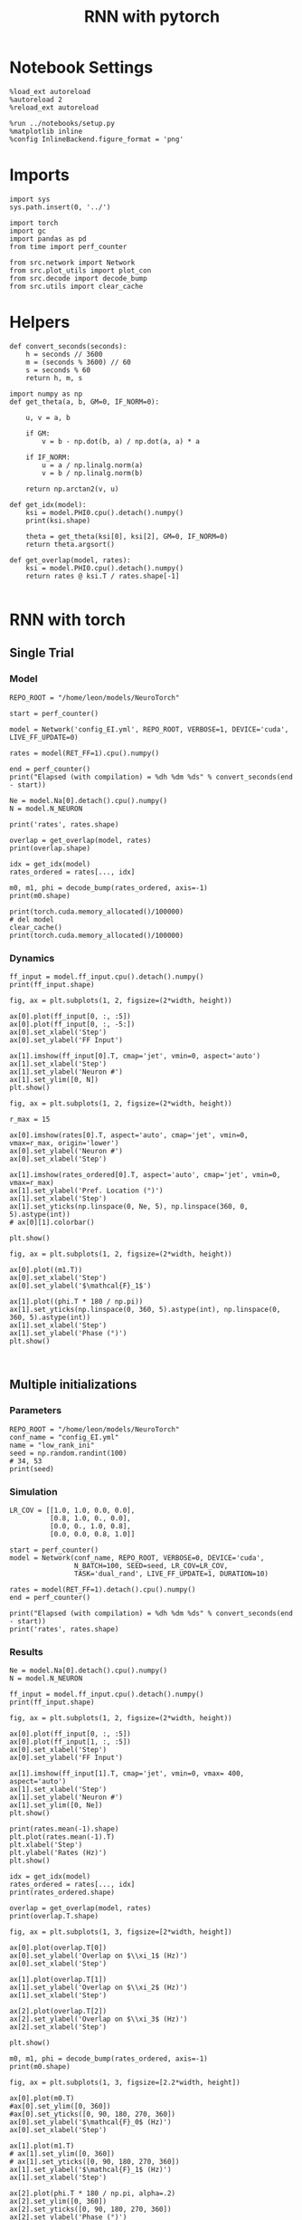 #+STARTUP: fold
#+TITLE: RNN with pytorch
#+PROPERTY: header-args:ipython :results both :exports both :async yes :session torch :kernel torch

* Notebook Settings

#+begin_src ipython
  %load_ext autoreload
  %autoreload 2
  %reload_ext autoreload

  %run ../notebooks/setup.py
  %matplotlib inline
  %config InlineBackend.figure_format = 'png'
#+end_src

#+RESULTS:
: The autoreload extension is already loaded. To reload it, use:
:   %reload_ext autoreload
: Python exe
: /home/leon/mambaforge/envs/torch/bin/python

* Imports

#+begin_src ipython
  import sys
  sys.path.insert(0, '../')

  import torch
  import gc
  import pandas as pd
  from time import perf_counter

  from src.network import Network
  from src.plot_utils import plot_con
  from src.decode import decode_bump
  from src.utils import clear_cache
#+end_src

#+RESULTS:
* Helpers

#+begin_src ipython
  def convert_seconds(seconds):
      h = seconds // 3600
      m = (seconds % 3600) // 60
      s = seconds % 60
      return h, m, s
#+end_src

#+RESULTS:

#+begin_src ipython :tangle ../src/lr_utils.py
  import numpy as np
  def get_theta(a, b, GM=0, IF_NORM=0):

      u, v = a, b

      if GM:
          v = b - np.dot(b, a) / np.dot(a, a) * a

      if IF_NORM:
          u = a / np.linalg.norm(a)
          v = b / np.linalg.norm(b)

      return np.arctan2(v, u)
#+end_src

#+RESULTS:

#+begin_src ipython :tangle ../src/lr_utils.py
  def get_idx(model):
      ksi = model.PHI0.cpu().detach().numpy()
      print(ksi.shape)

      theta = get_theta(ksi[0], ksi[2], GM=0, IF_NORM=0)
      return theta.argsort()
#+end_src

#+RESULTS:

#+begin_src ipython :tangle ../src/lr_utils.py
  def get_overlap(model, rates):
      ksi = model.PHI0.cpu().detach().numpy()
      return rates @ ksi.T / rates.shape[-1]

#+end_src

#+RESULTS:

* RNN with torch
** Single Trial
*** Model

#+begin_src ipython
  REPO_ROOT = "/home/leon/models/NeuroTorch"

  start = perf_counter()

  model = Network('config_EI.yml', REPO_ROOT, VERBOSE=1, DEVICE='cuda', LIVE_FF_UPDATE=0)
  
  rates = model(RET_FF=1).cpu().numpy()

  end = perf_counter()
  print("Elapsed (with compilation) = %dh %dm %ds" % convert_seconds(end - start))

  Ne = model.Na[0].detach().cpu().numpy()
  N = model.N_NEURON

  print('rates', rates.shape)
#+end_src

#+RESULTS:
#+begin_example
  Na tensor([2000,  500], device='cuda:0', dtype=torch.int32) Ka tensor([125., 125.], device='cuda:0') csumNa tensor([   0, 2000, 2500], device='cuda:0')
  Jab [1.0, -1.5, 1, -1]
  Ja0 [2.0, 1.0]
  Generating ff input
  times (s) 0.0 rates (Hz) [0.65, 1.05]
  times (s) 0.09 rates (Hz) [0.65, 1.05]
  times (s) 0.18 rates (Hz) [0.65, 1.05]
  times (s) 0.27 rates (Hz) [0.65, 1.05]
  times (s) 0.36 rates (Hz) [0.65, 1.05]
  times (s) 0.45 rates (Hz) [0.65, 1.05]
  times (s) 0.54 rates (Hz) [0.64, 1.05]
  times (s) 0.63 rates (Hz) [0.64, 1.05]
  times (s) 0.72 rates (Hz) [0.64, 1.05]
  times (s) 0.81 rates (Hz) [0.64, 1.05]
  times (s) 0.9 rates (Hz) [6.85, 7.27]
  times (s) 0.99 rates (Hz) [7.5, 11.69]
  times (s) 1.08 rates (Hz) [7.41, 11.97]
  times (s) 1.17 rates (Hz) [7.42, 12.02]
  times (s) 1.26 rates (Hz) [7.6, 12.14]
  times (s) 1.35 rates (Hz) [7.66, 12.17]
  times (s) 1.44 rates (Hz) [7.53, 12.09]
  times (s) 1.53 rates (Hz) [7.52, 12.09]
  times (s) 1.62 rates (Hz) [7.52, 12.12]
  times (s) 1.71 rates (Hz) [7.46, 12.07]
  times (s) 1.8 rates (Hz) [7.43, 12.05]
  times (s) 1.89 rates (Hz) [7.28, 11.78]
  times (s) 1.98 rates (Hz) [7.23, 11.73]
  times (s) 2.07 rates (Hz) [7.16, 11.69]
  times (s) 2.16 rates (Hz) [7.2, 11.73]
  times (s) 2.25 rates (Hz) [7.21, 11.77]
  times (s) 2.34 rates (Hz) [7.09, 11.69]
  times (s) 2.43 rates (Hz) [7.07, 11.65]
  times (s) 2.52 rates (Hz) [7.16, 11.71]
  times (s) 2.61 rates (Hz) [7.21, 11.74]
  times (s) 2.7 rates (Hz) [7.19, 11.72]
  times (s) 2.79 rates (Hz) [7.19, 11.69]
  times (s) 2.88 rates (Hz) [7.24, 11.72]
  times (s) 2.97 rates (Hz) [7.25, 11.75]
  times (s) 3.06 rates (Hz) [7.23, 11.76]
  times (s) 3.15 rates (Hz) [7.2, 11.73]
  times (s) 3.24 rates (Hz) [7.19, 11.71]
  times (s) 3.33 rates (Hz) [7.19, 11.71]
  times (s) 3.42 rates (Hz) [7.2, 11.72]
  times (s) 3.51 rates (Hz) [7.18, 11.71]
  times (s) 3.6 rates (Hz) [7.18, 11.72]
  times (s) 3.69 rates (Hz) [7.14, 11.71]
  times (s) 3.78 rates (Hz) [7.14, 11.72]
  times (s) 3.87 rates (Hz) [7.15, 11.72]
  times (s) 3.96 rates (Hz) [7.19, 11.74]
  times (s) 4.05 rates (Hz) [7.22, 11.74]
  times (s) 4.14 rates (Hz) [7.21, 11.7]
  times (s) 4.23 rates (Hz) [7.2, 11.66]
  times (s) 4.32 rates (Hz) [7.18, 11.63]
  times (s) 4.41 rates (Hz) [7.18, 11.66]
  times (s) 4.5 rates (Hz) [7.24, 11.75]
  times (s) 4.59 rates (Hz) [7.31, 11.83]
  times (s) 4.68 rates (Hz) [7.32, 11.84]
  times (s) 4.77 rates (Hz) [7.29, 11.8]
  times (s) 4.86 rates (Hz) [7.28, 11.77]
  times (s) 4.95 rates (Hz) [7.27, 11.74]
  times (s) 5.05 rates (Hz) [7.22, 11.69]
  times (s) 5.14 rates (Hz) [7.14, 11.64]
  times (s) 5.23 rates (Hz) [7.09, 11.62]
  times (s) 5.32 rates (Hz) [7.13, 11.68]
  times (s) 5.41 rates (Hz) [7.19, 11.75]
  times (s) 5.5 rates (Hz) [7.24, 11.78]
  times (s) 5.59 rates (Hz) [7.24, 11.77]
  times (s) 5.68 rates (Hz) [7.21, 11.74]
  times (s) 5.77 rates (Hz) [7.2, 11.69]
  times (s) 5.86 rates (Hz) [7.22, 11.68]
  times (s) 5.95 rates (Hz) [7.23, 11.71]
  times (s) 6.04 rates (Hz) [7.18, 11.73]
  times (s) 6.13 rates (Hz) [7.16, 11.74]
  times (s) 6.22 rates (Hz) [7.22, 11.78]
  times (s) 6.31 rates (Hz) [7.19, 11.75]
  times (s) 6.4 rates (Hz) [7.17, 11.68]
  times (s) 6.49 rates (Hz) [7.14, 11.62]
  times (s) 6.58 rates (Hz) [7.16, 11.62]
  times (s) 6.67 rates (Hz) [7.2, 11.67]
  times (s) 6.76 rates (Hz) [7.2, 11.71]
  times (s) 6.85 rates (Hz) [7.15, 11.72]
  times (s) 6.94 rates (Hz) [7.11, 11.7]
  times (s) 7.03 rates (Hz) [7.16, 11.73]
  times (s) 7.12 rates (Hz) [7.11, 11.68]
  times (s) 7.21 rates (Hz) [7.07, 11.6]
  times (s) 7.3 rates (Hz) [7.16, 11.63]
  times (s) 7.39 rates (Hz) [7.19, 11.67]
  times (s) 7.48 rates (Hz) [7.15, 11.65]
  times (s) 7.57 rates (Hz) [7.21, 11.73]
  times (s) 7.66 rates (Hz) [7.27, 11.8]
  times (s) 7.75 rates (Hz) [7.24, 11.78]
  times (s) 7.84 rates (Hz) [7.17, 11.72]
  times (s) 7.93 rates (Hz) [7.13, 11.69]
  times (s) 8.02 rates (Hz) [7.16, 11.73]
  times (s) 8.11 rates (Hz) [7.18, 11.76]
  times (s) 8.2 rates (Hz) [7.16, 11.74]
  times (s) 8.29 rates (Hz) [7.16, 11.72]
  times (s) 8.38 rates (Hz) [7.14, 11.68]
  times (s) 8.47 rates (Hz) [7.15, 11.66]
  times (s) 8.56 rates (Hz) [7.14, 11.65]
  times (s) 8.65 rates (Hz) [7.1, 11.63]
  times (s) 8.74 rates (Hz) [7.03, 11.59]
  times (s) 8.83 rates (Hz) [7.08, 11.63]
  times (s) 8.92 rates (Hz) [7.22, 11.76]
  times (s) 9.01 rates (Hz) [7.24, 11.78]
  Elapsed (with compilation) = 0h 0m 1s
  rates (1, 101, 2000)
#+end_example
#+RESULTS:

#+begin_src ipython
  overlap = get_overlap(model, rates)
  print(overlap.shape)

  idx = get_idx(model)
  rates_ordered = rates[..., idx]

  m0, m1, phi = decode_bump(rates_ordered, axis=-1)
  print(m0.shape)
#+end_src

#+RESULTS:
: (1, 101, 4)
: (4, 2000)
: (1, 101)

#+begin_src ipython
  print(torch.cuda.memory_allocated()/100000)
  # del model
  clear_cache()
  print(torch.cuda.memory_allocated()/100000)
#+end_src

#+RESULTS:
: 1033.09824
: 1033.09824

*** Dynamics

#+begin_src ipython
  ff_input = model.ff_input.cpu().detach().numpy()
  print(ff_input.shape)

  fig, ax = plt.subplots(1, 2, figsize=(2*width, height))
  
  ax[0].plot(ff_input[0, :, :5])
  ax[0].plot(ff_input[0, :, -5:])
  ax[0].set_xlabel('Step')
  ax[0].set_ylabel('FF Input')

  ax[1].imshow(ff_input[0].T, cmap='jet', vmin=0, aspect='auto')
  ax[1].set_xlabel('Step')
  ax[1].set_ylabel('Neuron #')
  ax[1].set_ylim([0, N])
  plt.show()
#+end_src

#+RESULTS:
:RESULTS:
: (1, 4440, 2000)
[[file:./.ob-jupyter/7ceb812d25c76d223066f75334649333ae8afd96.png]]
:END:

#+begin_src ipython
  fig, ax = plt.subplots(1, 2, figsize=(2*width, height))

  r_max = 15

  ax[0].imshow(rates[0].T, aspect='auto', cmap='jet', vmin=0, vmax=r_max, origin='lower')
  ax[0].set_ylabel('Neuron #')
  ax[0].set_xlabel('Step')
  
  ax[1].imshow(rates_ordered[0].T, aspect='auto', cmap='jet', vmin=0, vmax=r_max)
  ax[1].set_ylabel('Pref. Location (°)')
  ax[1].set_xlabel('Step')
  ax[1].set_yticks(np.linspace(0, Ne, 5), np.linspace(360, 0, 5).astype(int))
  # ax[0][1].colorbar()

  plt.show()
#+end_src

#+RESULTS:
[[file:./.ob-jupyter/8ea88a008bd5e4e544c22c1c090063e3301b5b1a.png]]

#+begin_src ipython
  fig, ax = plt.subplots(1, 2, figsize=(2*width, height))

  ax[0].plot((m1.T))
  ax[0].set_xlabel('Step')
  ax[0].set_ylabel('$\mathcal{F}_1$')

  ax[1].plot((phi.T * 180 / np.pi))
  ax[1].set_yticks(np.linspace(0, 360, 5).astype(int), np.linspace(0, 360, 5).astype(int))
  ax[1].set_xlabel('Step')
  ax[1].set_ylabel('Phase (°)')
  plt.show()
#+end_src

#+RESULTS:
[[file:./.ob-jupyter/a2e6173946dbd28c734f375e5272fc693b33ff56.png]]

#+begin_src ipython

#+end_src

#+RESULTS:


** Multiple initializations
*** Parameters

#+begin_src ipython
  REPO_ROOT = "/home/leon/models/NeuroTorch"
  conf_name = "config_EI.yml"
  name = "low_rank_ini"
  seed = np.random.randint(100)
  # 34, 53
  print(seed)
#+end_src

#+RESULTS:
: 64

*** Simulation

#+begin_src ipython
  LR_COV = [[1.0, 1.0, 0.0, 0.0],
            [0.8, 1.0, 0., 0.0],
            [0.0, 0., 1.0, 0.8],
            [0.0, 0.0, 0.8, 1.0]]

  start = perf_counter()
  model = Network(conf_name, REPO_ROOT, VERBOSE=0, DEVICE='cuda',
                  N_BATCH=100, SEED=seed, LR_COV=LR_COV,
                  TASK='dual_rand', LIVE_FF_UPDATE=1, DURATION=10)
  
  rates = model(RET_FF=1).detach().cpu().numpy()
  end = perf_counter()

  print("Elapsed (with compilation) = %dh %dm %ds" % convert_seconds(end - start))
  print('rates', rates.shape)
#+end_src

#+RESULTS:
: Elapsed (with compilation) = 0h 0m 6s
: rates (100, 101, 2000)

*** Results

#+begin_src ipython
  Ne = model.Na[0].detach().cpu().numpy()
  N = model.N_NEURON

  ff_input = model.ff_input.cpu().detach().numpy()
  print(ff_input.shape)

  fig, ax = plt.subplots(1, 2, figsize=(2*width, height))
  
  ax[0].plot(ff_input[0, :, :5])
  ax[0].plot(ff_input[1, :, :5])
  ax[0].set_xlabel('Step')
  ax[0].set_ylabel('FF Input')

  ax[1].imshow(ff_input[1].T, cmap='jet', vmin=0, vmax= 400, aspect='auto')
  ax[1].set_xlabel('Step')
  ax[1].set_ylabel('Neuron #')
  ax[1].set_ylim([0, Ne])
  plt.show()
#+end_src

#+RESULTS:
:RESULTS:
: (100, 101, 2000)
[[file:./.ob-jupyter/6fffdf4b46c615383b865e7c111b0635792b48b7.png]]
:END:

#+begin_src ipython
  print(rates.mean(-1).shape)
  plt.plot(rates.mean(-1).T)
  plt.xlabel('Step')
  plt.ylabel('Rates (Hz)')
  plt.show()
#+end_src

#+RESULTS:
:RESULTS:
: (100, 101)
[[file:./.ob-jupyter/dcb155ddd067a260f8d884cbfa8e9e1d18fa8c62.png]]
:END:

#+begin_src ipython
  idx = get_idx(model)
  rates_ordered = rates[..., idx]
  print(rates_ordered.shape)
#+end_src

#+RESULTS:
: (4, 2000)
: (100, 101, 2000)

#+begin_src ipython
  overlap = get_overlap(model, rates)
  print(overlap.T.shape)
#+end_src

#+RESULTS:
: (4, 101, 100)

#+begin_src ipython
  fig, ax = plt.subplots(1, 3, figsize=[2*width, height])

  ax[0].plot(overlap.T[0])
  ax[0].set_ylabel('Overlap on $\\xi_1$ (Hz)')
  ax[0].set_xlabel('Step')

  ax[1].plot(overlap.T[1])
  ax[1].set_ylabel('Overlap on $\\xi_2$ (Hz)')
  ax[1].set_xlabel('Step')

  ax[2].plot(overlap.T[2])
  ax[2].set_ylabel('Overlap on $\\xi_3$ (Hz)')
  ax[2].set_xlabel('Step')

  plt.show()
#+end_src

#+RESULTS:
[[file:./.ob-jupyter/08463de57aeabcd06b4705961df0b9d28f5da775.png]]

#+begin_src ipython
  m0, m1, phi = decode_bump(rates_ordered, axis=-1)
  print(m0.shape)
#+end_src

#+RESULTS:
: (100, 101)

#+begin_src ipython
  fig, ax = plt.subplots(1, 3, figsize=[2.2*width, height])

  ax[0].plot(m0.T)
  #ax[0].set_ylim([0, 360])
  #ax[0].set_yticks([0, 90, 180, 270, 360])
  ax[0].set_ylabel('$\mathcal{F}_0$ (Hz)')
  ax[0].set_xlabel('Step')

  ax[1].plot(m1.T)
  # ax[1].set_ylim([0, 360])
  # ax[1].set_yticks([0, 90, 180, 270, 360])
  ax[1].set_ylabel('$\mathcal{F}_1$ (Hz)')
  ax[1].set_xlabel('Step')

  ax[2].plot(phi.T * 180 / np.pi, alpha=.2)
  ax[2].set_ylim([0, 360])
  ax[2].set_yticks([0, 90, 180, 270, 360])
  ax[2].set_ylabel('Phase (°)')
  ax[2].set_xlabel('Step')

  plt.show()
#+end_src

#+RESULTS:
[[file:./.ob-jupyter/246709bfa5aea6b7ffdac96e79dd13ce69ad27cb.png]]

#+begin_src ipython
  print(rates_ordered.shape)

  plt.imshow(rates_ordered[0].T, aspect='auto', cmap='jet', vmin=0, vmax=10)
  plt.ylabel('Pref. Location (°)')
  plt.xlabel('Time (au)')
  plt.yticks(np.linspace(0, rates_ordered.shape[-1], 5), np.linspace(0, 360, 5).astype(int))
  plt.colorbar()
  plt.show()
#+end_src

#+RESULTS:
:RESULTS:
: (100, 101, 2000)
[[file:./.ob-jupyter/816c78972e67379518e604e6e0f54b3e0a110e11.png]]
:END:

#+begin_src ipython
  print(m0.shape)
  x = m1[:, -1]/ m0[:, -1] * np.cos(phi[:, -1])
  y = m1[:, -1] / m0[:, -1] * np.sin(phi[:, -1])

  fig, ax = plt.subplots(figsize=(height, height))
  ax.plot(x, y, 'o')
  ax.set_xlim([-2, 2])
  ax.set_ylim([-2, 2])
  plt.show()
#+end_src

#+RESULTS:
:RESULTS:
: (100, 101)
[[file:./.ob-jupyter/24b53eee6971eb3d718fc438562fd33872c486fe.png]]
:END:

#+begin_src ipython

#+end_src

#+RESULTS:

** Behavior
*** Helpers

#+begin_src ipython
  def run_behavior(conf_name, cov_list, n_ini, seed, device='cuda', **kwargs):
      start = perf_counter()

      rates = []
      ksi = []
      with torch.no_grad():
          for cov in cov_list:

              model = Network(conf_name, REPO_ROOT, DEVICE=device,
                              LR_COV = [[1.0, 0.9, 0.0, 0.0],
                                        [0.9, 1.0, cov, 0.0],
                                        [0.0, cov, 1.0, 0.9],
                                        [0.0, 0.0, 0.9, 1.0]],
                              LIVE_FF_UPDATE=1,
                              VERBOSE=0, SEED=seed, N_BATCH=2*n_ini, **kwargs)

              rates.append(model().cpu().detach().numpy())
              ksi.append(model.PHI0.cpu().detach().numpy())

              model.cpu()
              del model

              gc.collect()
              torch.cuda.empty_cache()
              
      end = perf_counter()

      print("Elapsed (with compilation) = %dh %dm %ds" % convert_seconds(end - start))

      return np.array(rates), np.array(ksi)
#+end_src

#+RESULTS:
: bdbeee11-661c-4836-a988-bf74e9dab3c4

*** Parameters

#+begin_src ipython
  REPO_ROOT = "/home/leon/models/NeuroTorch"
  conf_name = "config_EI.yml"
#+end_src

#+RESULTS:
: 6469e188-1595-4d8e-83e4-ac6458ed45f6

#+begin_src ipython
  cov_list = np.linspace(0.1, 0, 5)
  print(cov_list)
  n_ini = 32
  seed = np.random.randint(100)
  # 34, 53
  print(seed)
#+end_src

#+RESULTS:
: 38ec7f71-c23b-4ede-984b-ebac6c840068

#+begin_src ipython
  def ret_overlap(rates, ksi):
      rates_ord = np.zeros(rates.shape)
      overlap = []

      for i in range(len(cov_list)):
          theta = get_theta(ksi[i][0], ksi[i][2], GM=0, IF_NORM=0)
          
          overlap.append(rates[i] @ ksi[i].T / rates.shape[-1])

          index_order = theta.argsort()
          rates_ord[i] = rates[i][..., index_order]

      return np.array(overlap), rates_ord
  #+end_src

#+RESULTS:
: eb610161-0192-4199-b9a5-15ad192b4e41

*** Single run

#+begin_src ipython
  I0 = [.1, 0.0, 0.0]
  rates, ksi = run_behavior(conf_name, cov_list, n_ini, seed, device='cuda', I0=I0)
#+end_src

#+RESULTS:
: 17a2e5b3-e34f-40df-af8f-d4ffd21827c3

#+begin_src ipython
  print(rates.shape)
  print(ksi.shape)
#+end_src

#+RESULTS:
: 80cf63ab-dd43-45c2-942b-676430019681

#+begin_src ipython
  I0 = [.1, .1, 0.0]
  ratesGo, ksiGo = run_behavior(conf_name, cov_list, n_ini, seed, device='cuda', I0=I0)
#+end_src

#+RESULTS:
: 85e78419-e33b-4103-928f-ca8e183e6c0a

#+begin_src ipython
  print(ratesGo.shape)
  print(ksiGo.shape)
#+end_src

#+RESULTS:
: 08e534da-f709-4bc3-817b-2043637d5b5f

#+begin_src ipython
  overlap1, rates1 = ret_overlap(rates, ksi)
  overlap2, rates2 = ret_overlap(ratesGo, ksiGo)
#+end_src

#+RESULTS:
: ec34a4c1-cbbf-460b-ae13-5f95ef30a6c5

#+begin_src ipython
  print(overlap1.shape)
  print(overlap2.shape)
#+end_src

#+RESULTS:
: 6b65d8d2-9c1a-497a-b263-5f37f1607e9e

#+begin_src ipython
  # n_ini = 16
  fig, ax = plt.subplots(1, 2, figsize=(2*width, height))

  ax[0].plot(overlap1[:, :n_ini, -5:, 0].mean((1,2)), '-rs')
  ax[0].plot(overlap1[:, n_ini:, -5:, 0].mean((1,2)), '-ro')
  ax[0].set_ylabel('Sample Overlap')
  ax[0].set_xlabel('Day')
  ax[0].set_title('DPA')

  ax[1].plot(overlap2[:, :n_ini, -5:, 0].mean((1,2)), '-bs')
  ax[1].plot(overlap2[:, n_ini:, -5:, 0].mean((1,2)), '-bo')
  ax[1].set_ylabel('Sample Overlap')
  ax[1].set_xlabel('Day')
  ax[1].set_title('Dual Go')

  plt.show()
#+end_src

#+RESULTS:
: 287ed627-d592-4dec-a232-2c604b2a2254

#+begin_src ipython
  readout1A = overlap1[:, :n_ini, -5:, 0]
  readout1B = overlap1[:, n_ini:, -5:, 0]

  readout1 = np.stack((readout1A, readout1B))
  # print(readout1.shape)

  perf1 = (readout1[0]>0).mean((1, 2))
  perf1 += (readout1[1]<0).mean((1, 2))

  readout2A = overlap2[:, :n_ini, -5:, 0]
  readout2B = overlap2[:, n_ini:, -5:, 0]

  readout2 = np.stack((readout2A, readout2B))
  print((readout2[0]>0).shape)

  perf2 = (readout2[0]>0).mean((1, 2))

  perf2 += (readout2[1]<0).mean((1, 2))

  plt.plot(perf1/2, 'r')
  plt.plot(perf2/2, 'b')

  plt.ylabel('Performance')
  plt.xlabel('Day')
  plt.show()
#+end_src
#+RESULTS:
: edb812bc-b3e1-4d54-ad6f-6acc4dc6bcb1

#+begin_src ipython

#+end_src

#+RESULTS:
: ef075384-d47e-414a-90c4-e7e2c9e3e3a4

**** Performance from phase

#+begin_src ipython
  def get_perf(rates):
      m0, m1, phi = decode_bump(rates, axis=-1)
      x = m1[..., -1] / m0[..., -1] * np.cos(phi[..., -1])
      performance = (x[: , :n_ini] < 0).mean(1) * 100
      performance += (x[: , n_ini:] > 0).mean(1) * 100

      return performance / 2
#+end_src

#+RESULTS:
: fc1e26b3-1eaa-48be-86b2-024e69854ecc

#+begin_src ipython
  perf1 = get_perf(rates1)
  print(perf1)
  perf2 = get_perf(rates2)
  print(perf2)

  plt.plot(perf1, 'r')
  plt.plot(perf2, 'b')
  plt.ylabel('Performance')
  plt.xlabel('Day')
  plt.show()
#+end_src

#+RESULTS:
: 2c0bfec5-ef5b-4372-a2ad-12c4c338d7d5

**** Single

#+begin_src ipython
  ini = -1
  overlap = overlap2.copy()
  print(overlap1[ini].shape)
  m0, m1, phi = decode_bump(rates2, axis=-1)
  print(m0[ini].shape)
#+end_src

#+RESULTS:
: fd7b9aa1-e4e1-4f51-8789-d17f7db67d95

#+begin_src ipython
  fig, ax = plt.subplots(1, 3, figsize=[2*width, height])

  ax[0].plot(overlap[ini, ..., 0].T, alpha=.2)
  ax[0].set_ylabel('Overlap on $\\xi_1$ (Hz)')
  ax[0].set_xlabel('Step')

  ax[1].plot(overlap[ini, ..., 1].T, alpha=.2)
  ax[1].set_ylabel('Overlap on $\\xi_2$ (Hz)')
  ax[1].set_xlabel('Step')

  ax[2].plot(overlap[ini, ..., 2].T, alpha=.2)
  ax[2].set_ylabel('Overlap on $\\xi_3$ (Hz)')
  ax[2].set_xlabel('Step')

  plt.show()
#+end_src

#+RESULTS:
: 25e0e1cc-5500-4329-8b45-aecc25ff0db6

#+begin_src ipython
  fig, ax = plt.subplots(1, 3, figsize=[2*width, height])

  ax[0].plot(m0[ini].T)
  #ax[0].set_ylim([0, 360])
  #ax[0].set_yticks([0, 90, 180, 270, 360])
  ax[0].set_ylabel('$\mathcal{F}_0$ (Hz)')
  ax[0].set_xlabel('Step')

  ax[1].plot(m1[ini].T)
  # ax[1].set_ylim([0, 360])
  # ax[1].set_yticks([0, 90, 180, 270, 360])
  ax[1].set_ylabel('$\mathcal{F}_1$ (Hz)')
  ax[1].set_xlabel('Step')

  ax[2].plot(phi[ini].T * 180 / np.pi)
  ax[2].set_ylim([0, 360])
  ax[2].set_yticks([0, 90, 180, 270, 360])
  ax[2].set_ylabel('Phase (°)')
  ax[2].set_xlabel('Step')

  plt.show()
#+end_src

#+RESULTS:
: 3ce2cb0b-095a-431e-90e9-5335eb5b587d

#+begin_src ipython
  x = m1[ini, ..., -1] / m0[ini, ..., -1] * np.cos(phi[ini, ..., -1])
  y = m1[ini, ..., -1] / m0[ini, ..., -1] * np.sin(phi[ini, ..., -1])

  fig, ax = plt.subplots(figsize=(height, height))
  ax.plot(x.T, y.T, 'o')
  ax.set_xlim([-2, 2])
  ax.set_ylim([-2, 2])
  plt.show()
#+end_src

#+RESULTS:
: 0560a77e-6ac5-4101-860c-7e5e11b5faf1

#+begin_src ipython

#+end_src

#+RESULTS:
: 967bb0d9-cf4d-4485-b938-41f845aebd4d

** Run

#+begin_src ipython
  I0 = [.1, 0.0, 0.0]
  rates_list = []
  ksi_list = []
  
  for i in range(10):
      rates, ksi = run_behavior(conf_name, cov_list, n_ini, seed=i, device='cuda', I0=I0)
      rates_list.append(rates)
      ksi_list.append(ksi)

  rates_list = np.array(rates_list)
  ksi_list = np.array(ksi_list)
#+end_src

#+RESULTS:
: 97aedb22-552b-4770-95c6-486002328ba6

#+begin_src ipython
  overlap_list, rate_list = [], []
  for i in range(rates_list.shape[0]):
      overlap, rates = ret_overlap(rates_list[i], ksi_list[i])
      rate_list.append(rates)
      overlap_list.append(overlap)

  rate_list = np.array(rate_list)
  overlap_list = np.array(overlap_list)
#+end_src

#+RESULTS:
: 22d4f76f-5b72-46d0-8454-5530440549f1

#+begin_src ipython
  print(overlap_list.shape)
#+end_src

#+RESULTS:
: 5d102ca8-c0d0-40bb-9bcb-23f1b81e065b

#+begin_src ipython
  readoutA = overlap_list[..., :n_ini, -5:, 0]
  readoutB = overlap_list[..., n_ini:, -5:, 0]

  readout = np.stack((readoutA, readoutB))
  print(readout.shape)
#+end_src

#+RESULTS:
: ee46671c-a6db-4558-99d9-3e86c680f83a

#+begin_src ipython
  perf = (readout[0]>0).mean((2, 3))
  perf += (readout[1]<0).mean((2, 3))

  print(perf.shape)

  plt.plot(perf.T/2)
  plt.show()
#+end_src

#+RESULTS:
: e7ad010c-fce6-4881-9e5d-f4361f42d22d

#+begin_src ipython
  print(rate_list.shape)
#+end_src

#+RESULTS:
: 8c363ab0-9ee1-4f95-a582-9dbab6ba5283

#+begin_src ipython
  m0, m1, phi = decode_bump(rate_list, axis=-1)
  print(m0.shape)
#+end_src

#+RESULTS:
: 33f5bdd5-bbdf-4e65-b6f4-07188305ec5f

#+begin_src ipython
  ini = 0
  
  x = m1[:, ini, ..., -1] / m0[:, ini, ..., -1] * np.cos(phi[:, ini, ..., -1])
  y = m1[:, ini, ..., -1] / m0[:, ini, ..., -1] * np.sin(phi[:, ini, ..., -1])

  fig, ax = plt.subplots(figsize=(height, height))
  ax.plot(x.T, y.T, 'o')
  ax.set_xlim([-2, 2])
  ax.set_ylim([-2, 2])
  plt.show()
#+end_src

#+RESULTS:
: 19250477-fd54-4953-b567-d44e622f29c3

** Different Realizations
*** Helpers

#+begin_src ipython
  def run_X(conf_name, real_list, n_ini, device='cuda', **kwargs):
      start = perf_counter()

      rates = []
      ksi = []
      with torch.no_grad():
          for real in real_list:

              model = Network(conf_name,
                              REPO_ROOT, DEVICE=device,  VERBOSE=0, SEED=0,
                              LIVE_FF_UPDATE=1, N_BATCH=n_ini, **kwargs)
              
              # model.I0[0] = .1
              # sample_A = model.init_ff_input()

              # model.I0[0] = -.1
              # sample_B = model.init_ff_input()

              # ff_input = torch.cat((sample_A, sample_B))
              ff_input = None
              ksi.append(model.PHI0.cpu().detach().numpy())
              rates.append(model(ff_input, REC_LAST_ONLY=1).cpu().detach().numpy())

              del model

      end = perf_counter()

      print("Elapsed (with compilation) = %dh %dm %ds" % convert_seconds(end - start))

      return np.array(rates), np.array(ksi)
#+end_src

#+RESULTS:
: fc5c378e-ddcb-4e1a-b392-56900303c724

*** Parameters

#+begin_src ipython
  REPO_ROOT = "/home/leon/models/NeuroTorch"
  conf_name = "config_EI.yml"
#+end_src

#+RESULTS:
: dbf67752-e390-4a58-8262-7af41e049f28

#+begin_src ipython
  real_list = np.arange(0, 10)
  n_ini = 32
#+end_src

#+RESULTS:
: d8e77246-96e5-4e84-80ed-7535bf55239e

*** Run
**** Orthogonal

#+begin_src ipython
    rates, ksi = run_X(conf_name, real_list, n_ini,
                       device='cuda',
                       LR_COV=[[1.0, 0.9, 0.0, 0.0],
                               [0.9, 1.0, 0.0, 0.0],
                               [0.0, 0.0, 1.0, 0.9],
                               [0.0, 0.0, 0.9, 1.0]]
                       )
#+end_src

#+RESULTS:
: 0c1358a4-8f68-40de-8db2-a4bce776c999

#+begin_src ipython
  rates_ord = np.zeros(rates.shape)

  for i in real_list:
      idx = np.arange(0, len(ksi[i][0]))
      theta = get_theta(ksi[i][0], ksi[i][2], GM=0, IF_NORM=1)

      index_order = theta.argsort()
      rates_ord[i] = rates[i][ ..., index_order]
  print(rates_ord.shape)

  m0, m1, phi = decode_bump(rates_ord, axis=-1)
  print(m0.shape)
#+end_src

#+RESULTS:
: 462b3193-005b-45c1-8c16-6798a5947a11

#+begin_src ipython
  fig, ax = plt.subplots(1, 2, figsize=[2*height, height])

  x = m1 / m0 * np.cos(phi)
  y = m1 / m0 * np.sin(phi)

  ax[0].hist(np.hstack(phi) * 180 / np.pi, density=True, bins='auto')
  ax[0].set_title('$h_S . \\xi_D = 0$')
  ax[0].set_xlim([0, 360])
  ax[0].set_xticks([0, 180, 360])
  ax[0].set_xlabel('Pref. Location (°)')
  ax[0].set_ylabel('Density')

  ax[1].plot(x.T, y.T, 'o')
  ax[1].set_xlim([-2, 2])
  ax[1].set_ylim([-2, 2])
  ax[1].set_title('$h_S . \\xi_D = 0$')
  ax[1].set_xlabel('Sample Axis')
  ax[1].set_ylabel('Distractor Axis')

  plt.show()
#+end_src

#+RESULTS:
: 3ddb1838-49dd-4f95-8ec2-6392148b7c2c

#+begin_src ipython

#+end_src

#+RESULTS:
: a2e5eeaa-6530-4ae4-92b6-73f31d58e188


**** xi_S . xi_D >0

#+begin_src ipython
  rates_cov, ksi_cov = run_X(conf_name, real_list, n_ini,
                             device='cuda',
                             LR_COV=[[1.0, 0.9, 0.0, 0.0],
                                     [0.9, 1.0, 0.1, 0.0],
                                     [0.0, 0.1, 1.0, 0.9],
                                     [0.0, 0.0, 0.9, 1.0]]
                             )
#+end_src

#+RESULTS:
: 9d638fe0-c386-48eb-a01b-2ca39fdbcc72

#+begin_src ipython
  rates_ord_cov = np.zeros(rates_cov.shape)

  for i in real_list:
      idx = np.arange(0, len(ksi_cov[i][0]))
      theta = get_theta(ksi_cov[i][0], ksi_cov[i][2], GM=0, IF_NORM=1)

      index_order = theta.argsort()
      rates_ord_cov[i] = rates_cov[i][..., index_order]

  print(rates_ord_cov.shape)

  m0_cov, m1_cov, phi_cov = decode_bump(rates_ord_cov, axis=-1)
#+end_src

#+RESULTS:
: c3930a25-c07d-48d1-98c6-f183b51e2b61

#+begin_src ipython
  fig, ax = plt.subplots(1, 2, figsize=[2*height, height])

  x = m1_cov / m0_cov * np.cos(phi_cov)
  y = m1_cov / m0_cov * np.sin(phi_cov)

  ax[0].hist(np.hstack(phi_cov) * 180 / np.pi, density=True, bins='auto')
  ax[0].set_title('$\\xi_S . \\xi_D > 0$')
  ax[0].set_xlim([0, 360])
  ax[0].set_xticks([0, 180, 360])
  ax[0].set_xlabel('Pref. Location (°)')
  ax[0].set_ylabel('Density')

  ax[1].plot(x.T, y.T, 'o')
  ax[1].set_xlim([-2, 2])
  ax[1].set_ylim([-2, 2])
  # ax[1].set_title('$\\xi_S . \\xi_D > 0$')
  ax[1].set_xlabel('Sample Axis')
  ax[1].set_ylabel('Distractor Axis')

  plt.show()
#+end_src

#+RESULTS:
: 58ba395d-1eab-4a4b-946e-1854fbc60fde

#+begin_src ipython

#+end_src

#+RESULTS:
: c0aea610-9b42-40bc-87db-2748394101c0

**** h_S . xi_D >0

#+begin_src ipython
  rates_cov2, ksi_cov2 = run_X(conf_name, real_list, n_ini,
                               device='cuda',
                               LR_COV=[[1.0, 0.9, 0.0, 0.0],
                                       [0.9, 1.0, 0.0, 0.0],
                                       [0.0, 0.0, 0.5, 0.4],
                                       [0.0, 0.0, 0.4, 1.0]]
                               )
#+end_src

#+RESULTS:
: 33402515-9f77-4228-b080-12c30f496f13

#+begin_src ipython
  rates_ord_cov2 = np.zeros(rates_cov2.shape)

  for i in real_list:
      idx = np.arange(0, len(ksi_cov2[i][0]))
      theta = get_theta(ksi_cov2[i][0], ksi_cov2[i][2], GM=0, IF_NORM=0)

      index_order = theta.argsort()
      rates_ord_cov2[i] = rates_cov2[i][..., index_order]

  print(rates_ord_cov2.shape)

  m0_cov2, m1_cov2, phi_cov2 = decode_bump(rates_ord_cov2, axis=-1)
#+end_src

#+RESULTS:
: 5de18e77-e280-4035-87dd-b5b14b7e1b2e

#+begin_src ipython
  fig, ax = plt.subplots(1, 2, figsize=[2*height, height])

  x = m1_cov2 / m0_cov2 * np.cos(phi_cov2)
  y = m1_cov2 / m0_cov2 * np.sin(phi_cov2)

  ax[0].hist(np.hstack(phi_cov2) * 180 / np.pi, density=True, bins=20)
  ax[0].set_title('$h_S . \\xi_D > 0$')
  ax[0].set_xlim([0, 360])
  ax[0].set_xticks([0, 180, 360])
  ax[0].set_xlabel('Pref. Location (°)')
  ax[0].set_ylabel('Density')

  ax[1].plot(x.T, y.T, 'o')
  ax[1].set_xlim([-2, 2])
  ax[1].set_ylim([-2, 2])
  ax[1].set_title('$h_S . \\xi_D > 0$')
  ax[1].set_xlabel('Sample Axis')
  ax[1].set_ylabel('Distractor Axis')

  plt.show()
#+end_src

#+RESULTS:
: 80ccd588-7c3c-434d-986b-2cb711b5146f

#+begin_src ipython

#+end_src

#+RESULTS:
: 064ad313-80c4-476e-941a-e366e0127c95

**** h_S . xi_D >0 and xi_S . xi_D>0

#+begin_src ipython
  rates_cov3, ksi_cov3 = run_X(conf_name, real_list, n_ini,
                               device='cuda',
                               LR_COV=[[1.0, 0.8, 0.2, 0.0],
                                       [0.8, 1.0, 0.2, 0.0],
                                       [0.2, 0.2, 1.0, 0.8],
                                       [0.0, 0.0, 0.8, 1.0]]
                               )
#+end_src

#+RESULTS:
: 152cd0dd-5e85-4560-ab3e-06815ebee6cb

#+begin_src ipython
  rates_ord_cov3 = np.zeros(rates_cov3.shape)

  for i in real_list:
      idx = np.arange(0, len(ksi_cov3[i][0]))
      theta = get_theta(ksi_cov3[i][0], ksi_cov3[i][2], GM=0, IF_NORM=0)

      index_order = theta.argsort()
      rates_ord_cov3[i] = rates_cov3[i][..., index_order]

  print(rates_ord_cov3.shape)

  m0_cov3, m1_cov3, phi_cov3 = decode_bump(rates_ord_cov3, axis=-1)
#+end_src

#+RESULTS:
: 24912843-0fb5-4831-a632-f2d95a3a4dbc

#+begin_src ipython
  fig, ax = plt.subplots(1, 2, figsize=[2*height, height])

  x = m1_cov3 / m0_cov3 * np.cos(phi_cov3)
  y = m1_cov3 / m0_cov3 * np.sin(phi_cov3)

  # fig.suptitle('$\\xi_S . \\xi_D > 0$, $h_S . \\xi_D > 0$', fontsize=22)

  ax[0].hist(np.hstack(phi_cov3) * 180 / np.pi, density=True, bins='auto')
  ax[0].set_title('$\\xi_S . \\xi_D > 0$ and $h_S . \\xi_D > 0$')
  ax[0].set_xlim([0, 360])
  ax[0].set_xticks([0, 180, 360])
  ax[0].set_xlabel('Pref. Location (°)')
  ax[0].set_ylabel('Density')

  ax[1].plot(x, y, 'o')
  ax[1].set_xlim([-2, 2])
  ax[1].set_ylim([-2, 2])
  # ax[1].set_title('$\\xi_S . \\xi_D > 0$ \n $h_S . \\xi_D > 0$')
  ax[1].set_xlabel('Sample Axis')
  ax[1].set_ylabel('Distractor Axis')

  plt.show()
#+end_src

#+RESULTS:
: a2521f26-b362-4497-a8ea-87d635106432

#+begin_src ipython

#+end_src

#+RESULTS:
: 01b3f2a3-8b37-4722-90c2-422447a21158

**** h_S . xi_D >0 and xi_S . xi_D>0

#+begin_src ipython
  rates_cov4, ksi_cov4 = run_X(conf_name, real_list, n_ini,
                               device='cuda',
                               LR_COV=[[1.0, 0.9, 0.0, 0.0],
                                       [0.9, 1.0, 0.0, 0.0],
                                       [0.0, 0.0, 1.0, 0.2],
                                       [0.0, 0.0, 0.2, 1.0]]
                               )
#+end_src

#+RESULTS:
: d8fd5a9a-5c1c-4ee2-b627-f15e0987d728

#+begin_src ipython
  rates_ord_cov4 = np.zeros(rates_cov4.shape)
  
  for i in real_list:
      idx = np.arange(0, len(ksi_cov4[i][0]))
      theta = get_theta(ksi_cov4[i][0], ksi_cov4[i][2], GM=0, IF_NORM=0)

      index_order = theta.argsort()
      rates_ord_cov4[i] = rates_cov4[i][..., index_order]

  print(rates_ord_cov4.shape)

  m0_cov4, m1_cov4, phi_cov4 = decode_bump(rates_ord_cov4, axis=-1)
#+end_src

#+RESULTS:
: c9d85d60-0f28-4c8f-9f3c-9bd000507a07

#+begin_src ipython
  fig, ax = plt.subplots(1, 2, figsize=[2*height, height])

  x = m1_cov4 / m0_cov4 * np.cos(phi_cov4)
  y = m1_cov4 / m0_cov4 * np.sin(phi_cov4)

  # fig.suptitle('$\\xi_S . \\xi_D > 0$, $h_S . \\xi_D > 0$', fontsize=22)

  ax[0].hist(np.hstack(phi_cov4) * 180 / np.pi, density=True, bins='auto')
  ax[0].set_title('$\\xi_S . \\xi_D > 0$ and $h_S . \\xi_D > 0$')
  ax[0].set_xlim([0, 360])
  ax[0].set_xticks([0, 180, 360])
  ax[0].set_xlabel('Pref. Location (°)')
  ax[0].set_ylabel('Density')

  ax[1].plot(x.T, y.T, 'o')
  ax[1].set_xlim([-2, 2])
  ax[1].set_ylim([-2, 2])
  # ax[1].set_title('$\\xi_S . \\xi_D > 0$ \n $h_S . \\xi_D > 0$')
  ax[1].set_xlabel('Sample Axis')
  ax[1].set_ylabel('Distractor Axis')

  plt.show()
#+end_src

#+RESULTS:
: d573446a-afcb-483e-9458-77cc43618957

#+begin_src ipython

#+end_src

#+RESULTS:
: f7e96e6a-af94-4bac-b446-fe15945ff5fe
